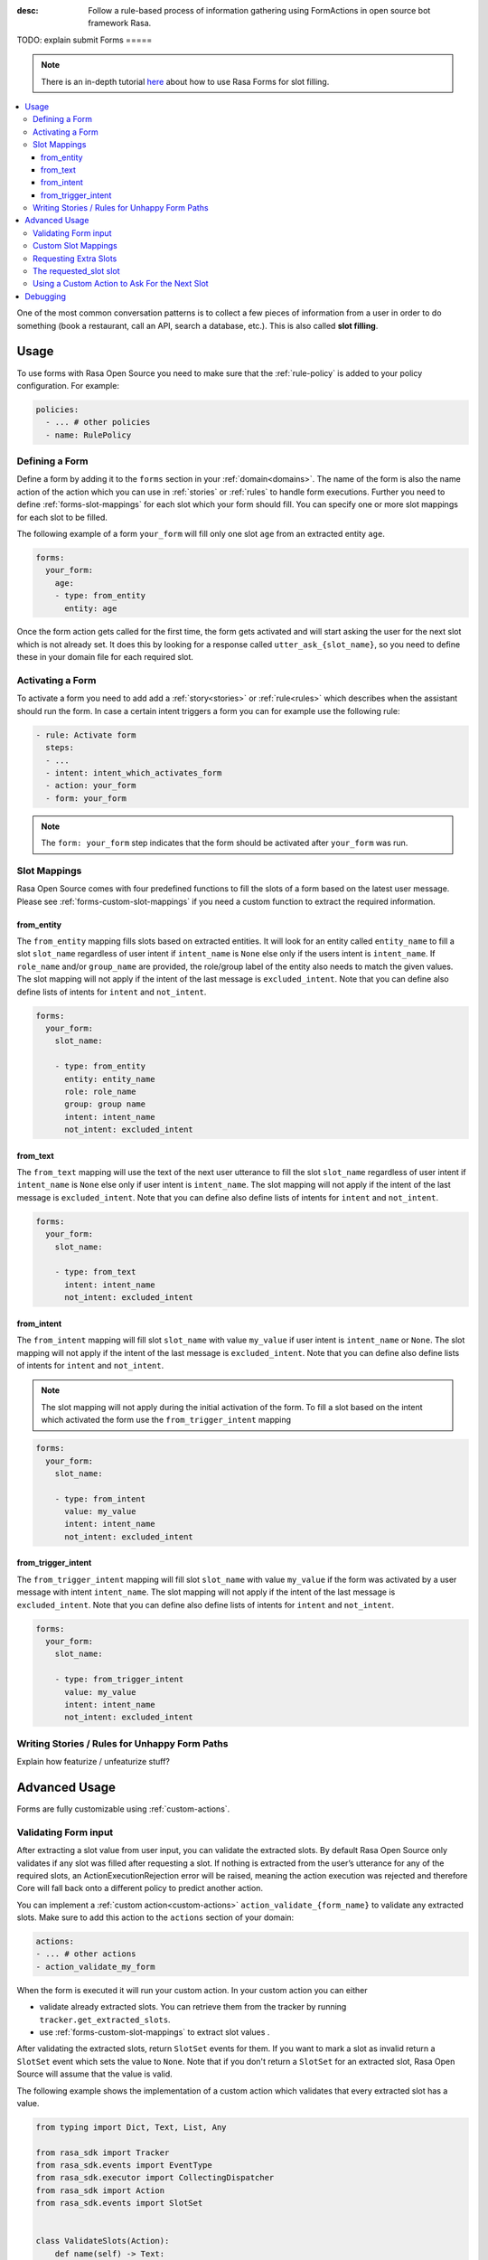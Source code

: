 :desc: Follow a rule-based process of information gathering using FormActions
       in open source bot framework Rasa.

.. _forms:

TODO: explain submit
Forms
=====

.. edit-link::

.. note::
   There is an in-depth tutorial
   `here <https://blog.rasa.com/building-contextual-assistants-with-rasa-formaction/>`_
   about how to use Rasa Forms for slot filling.

.. contents::
   :local:

One of the most common conversation patterns is to collect a few pieces of
information from a user in order to do something (book a restaurant, call an
API, search a database, etc.). This is also called **slot filling**.

Usage
-----

To use forms with Rasa Open Source you need to make sure that the :ref:`rule-policy` is
added to your policy configuration. For example:

.. code-block:: yaml

  policies:
    - ... # other policies
    - name: RulePolicy

Defining a Form
~~~~~~~~~~~~~~~

Define a form by adding it to the ``forms`` section in your :ref:`domain<domains>`.
The name of the form is also the name action of the action which you can use in
:ref:`stories` or :ref:`rules` to handle form executions. Further you need to define
:ref:`forms-slot-mappings` for each slot which your form should fill. You can specify
one or more slot mappings for each slot to be filled.

The following example of a form ``your_form`` will fill only one slot
``age`` from an extracted entity ``age``.

.. code-block:: yaml

  forms:
    your_form:
      age:
      - type: from_entity
        entity: age

Once the form action gets called for the first time, the form gets activated and will
start asking the user for the next slot which is not already set. It does this by
looking for a response called ``utter_ask_{slot_name}``, so you need to define these in
your domain file for each required slot.

Activating a Form
~~~~~~~~~~~~~~~~~

To activate a form you need to add add a :ref:`story<stories>` or :ref:`rule<rules>`
which describes when the assistant should run the form. In case a certain intent
triggers a form you can for example use the following rule:

.. code-block:: yaml

    - rule: Activate form
      steps:
      - ...
      - intent: intent_which_activates_form
      - action: your_form
      - form: your_form

.. note::

    The ``form: your_form`` step indicates that the form should be activated after
    ``your_form`` was run.

.. _forms-slot-mappings:

Slot Mappings
~~~~~~~~~~~~~

Rasa Open Source comes with four predefined functions to fill the slots of a form
based on the latest user message. Please see :ref:`forms-custom-slot-mappings` if
you need a custom function to extract the required information.

from_entity
^^^^^^^^^^^

The ``from_entity`` mapping fills slots based on extracted entities.
It will look for an entity called ``entity_name`` to fill a slot ``slot_name``
regardless of user intent if ``intent_name`` is ``None`` else only if the users intent
is ``intent_name``. If ``role_name`` and/or ``group_name`` are provided, the role/group
label of the entity also needs to match the given values. The slot mapping will not
apply if the intent of the last message is ``excluded_intent``. Note that you can
define also define lists of intents for ``intent`` and ``not_intent``.

.. code-block:: yaml

  forms:
    your_form:
      slot_name:

      - type: from_entity
        entity: entity_name
        role: role_name
        group: group name
        intent: intent_name
        not_intent: excluded_intent

from_text
^^^^^^^^^

The ``from_text`` mapping will use the text of the next user utterance to fill the slot
``slot_name`` regardless of user intent if ``intent_name`` is ``None`` else only if
user intent is ``intent_name``. The slot mapping will not
apply if the intent of the last message is ``excluded_intent``. Note that you can
define also define lists of intents for ``intent`` and ``not_intent``.

.. code-block:: yaml

  forms:
    your_form:
      slot_name:

      - type: from_text
        intent: intent_name
        not_intent: excluded_intent

from_intent
^^^^^^^^^^^

The ``from_intent`` mapping will fill slot ``slot_name`` with value ``my_value`` if
user intent is ``intent_name`` or ``None``. The slot mapping will not
apply if the intent of the last message is ``excluded_intent``. Note that you can
define also define lists of intents for ``intent`` and ``not_intent``.

.. note::

    The slot mapping will not apply during the initial activation of the form. To fill
    a slot based on the intent which activated the form use the ``from_trigger_intent``
    mapping

.. code-block:: yaml

  forms:
    your_form:
      slot_name:

      - type: from_intent
        value: my_value
        intent: intent_name
        not_intent: excluded_intent

from_trigger_intent
^^^^^^^^^^^^^^^^^^^

The ``from_trigger_intent`` mapping will fill slot ``slot_name`` with value ``my_value``
if the form was activated by a user message with intent ``intent_name``.
The slot mapping will not apply if the intent of the last message is
``excluded_intent``. Note that you can define also define lists of intents for
``intent`` and ``not_intent``.

.. code-block:: yaml

  forms:
    your_form:
      slot_name:

      - type: from_trigger_intent
        value: my_value
        intent: intent_name
        not_intent: excluded_intent


Writing Stories / Rules for Unhappy Form Paths
~~~~~~~~~~~~~~~~~~~~~~~~~~~~~~~~~~~~~~~~~~~~~~
Explain how featurize / unfeaturize stuff?

Advanced Usage
--------------

Forms are fully customizable using :ref:`custom-actions`.

Validating Form input
~~~~~~~~~~~~~~~~~~~~~

After extracting a slot value from user input, you can validate the extracted slots.
By default Rasa Open Source only validates if any slot was filled after requesting
a slot. If nothing is extracted from the user’s utterance for any of the required slots,
an ActionExecutionRejection error will be raised, meaning the action execution was
rejected and therefore Core will fall back onto a different policy to predict another
action.

You can implement a :ref:`custom action<custom-actions>` ``action_validate_{form_name}``
to validate any extracted slots. Make sure to add this action to the ``actions``
section of your domain:

.. code-block:: yaml

  actions:
  - ... # other actions
  - action_validate_my_form

When the form is executed it will run your custom action. In your custom action
you can either

- validate already extracted slots. You can retrieve them from the tracker by running
  ``tracker.get_extracted_slots``.
- use :ref:`forms-custom-slot-mappings` to extract slot values .

After validating the extracted slots, return ``SlotSet`` events for them. If you want
to mark a slot as invalid return a ``SlotSet`` event which sets the value to ``None``.
Note that if you don't return a ``SlotSet`` for an extracted slot, Rasa Open Source
will assume that the value is valid.

The following example shows the implementation of a custom action
which validates that every extracted slot has a value.

.. code-block:: python

    from typing import Dict, Text, List, Any

    from rasa_sdk import Tracker
    from rasa_sdk.events import EventType
    from rasa_sdk.executor import CollectingDispatcher
    from rasa_sdk import Action
    from rasa_sdk.events import SlotSet


    class ValidateSlots(Action):
        def name(self) -> Text:
            return "action_validate_my_form"

        def run(
            self, dispatcher: CollectingDispatcher, tracker: Tracker, domain: Dict
        ) -> List[EventType]:
            extracted_slots: Dict[Text, Any] = tracker.get_extracted_slots()

            validation_events = []

            for slot_name, slot_value in extracted_slots:
                # Simply validation which checks if the extracted slot has a value
                if is_valid(slot_value):
                    validation_events.append(SlotSet(slot_name, slot_value))
                else:
                    # Return a `SlotSet` event with value `None` to indicate that this
                    # slot still needs to be filled.
                    validation_events.append(SlotSet(slot_name, None))

            return validation_events

        def is_valid(slot_value: Any) -> bool:
            # validate slot value


.. _forms-custom-slot-mappings:

Custom Slot Mappings
~~~~~~~~~~~~~~~~~~~~

If none of the predefined :ref:`forms-slot-mappings` fit your use case, you can use the
:ref:`custom action<custom-actions>` ``action_validate_{form_name}`` to write your own
extraction code. Rasa Open Source will trigger this function when the form is run.

Make sure your custom action returns ``SlotSet`` events for every extracted value.
The following example shows the implementation of a custom slot mapping which sets
a slot based on the length of the last user message.

.. code-block:: python

    from typing import Dict, Text, List

    from rasa_sdk import Tracker
    from rasa_sdk.events import EventType
    from rasa_sdk.executor import CollectingDispatcher
    from rasa_sdk import Action
    from rasa_sdk.events import SlotSet


    class ValidateSlots(Action):
        def name(self) -> Text:
            return "action_validate_my_form"

        def run(
            self, dispatcher: CollectingDispatcher, tracker: Tracker, domain: Dict
        ) -> List[EventType]:
            text_of_last_user_message = tracker.latest_message.get("text")

            return [SlotSet("user_message_length", text_of_last_user_message)]


Requesting Extra Slots
~~~~~~~~~~~~~~~~~~~~~~

If you have frequent changes to the required slots and don't want to retrain your
assistant when something changes, you can also use a
:ref:`custom action<custom-actions>` ``action_validate_{form_name}`` to define
which slot should be requested. Rasa Open Source will run your custom action whenever
the form is executed. Set the slot ``requested_slot`` to the name of the slot which
should be extracted next. If all desired slots are filled, set ``requested_slot``
to ``None``.

The following example shows the implementation of a custom action which requests
the three slots ``last_name``, ``first_name``, and ``city``.

.. code-block:: python

    from typing import Dict, Text, List

    from rasa_sdk import Tracker
    from rasa_sdk.events import EventType
    from rasa_sdk.executor import CollectingDispatcher
    from rasa_sdk import Action
    from rasa_sdk.events import SlotSet


    class ValidateSlots(Action):
        def name(self) -> Text:
            return "action_validate_my_form"

        def run(
            self, dispatcher: CollectingDispatcher, tracker: Tracker, domain: Dict
        ) -> List[EventType]:
            required_slots = ["last name", "first_name", "city"]

            for slot_name in required_slots:
                if tracker.slots.get(slot_name) is None:
                    # The slot is not filled yet. Request the user to fill this slot next.
                    return [SlotSet("requested_slot", slot_name)]

            # All slots are filled.
            return [SlotSet("requested_slot", None)]


The requested_slot slot
~~~~~~~~~~~~~~~~~~~~~~~

The slot ``requested_slot`` is automatically added to the domain as an
unfeaturized slot. If you want to make it featurized, you need to add it
to your domain file as a categorical slot. You might want to do this if you
want to handle your unhappy paths differently depending on what slot is
currently being asked from the user. For example, say your users respond
to one of the bot's questions with another question, like *why do you need to know that?*
The response to this ``explain`` intent depends on where we are in the story.
In the restaurant case, your stories would look something like this:

.. code-block:: story

    ## explain cuisine slot
    * request_restaurant
        - restaurant_form
        - form{"name": "restaurant_form"}
        - slot{"requested_slot": "cuisine"}
    * explain
        - utter_explain_cuisine
        - restaurant_form
        - slot{"cuisine": "greek"}
        ( ... all other slots the form set ... )
        - form{"name": null}

    ## explain num_people slot
    * request_restaurant
        - restaurant_form
        - form{"name": "restaurant_form"}
        - slot{"requested_slot": "num_people"}
    * explain
        - utter_explain_num_people
        - restaurant_form
        - slot{"cuisine": "greek"}
        ( ... all other slots the form set ... )
        - form{"name": null}

Again, it is **strongly** recommended that you use interactive
learning to build these stories.
Please read :ref:`section_interactive_learning_forms`
on how to use interactive learning with forms.

Using a Custom Action to Ask For the Next Slot
~~~~~~~~~~~~~~~~~~~~~~~~~~~~~~~~~~~~~~~~~~~~~~

As soon as the form determined which slot has to be filled next by the user, it will
perform the action ``utter_ask_{slot_name}`` to ask the user to provide the necessary
input. If a regular utterance is not enough, you can also provide a custom action
``action_ask_{slot_name}`` to ask for the next slot.

.. code-block:: yaml

    from typing import Dict, Text, List

    from rasa_sdk import Tracker
    from rasa_sdk.events import EventType
    from rasa_sdk.executor import CollectingDispatcher
    from rasa_sdk import Action


    class AskForSlotAction(Action):
        def name(self) -> Text:
            return "action_ask_age"

        def run(
            self, dispatcher: CollectingDispatcher, tracker: Tracker, domain: Dict
        ) -> List[EventType]:
            dispatcher.utter_message(text="How old are you?")
            return []

Debugging
---------

The first thing to try is to run your bot with the ``--debug`` flag, see :ref:`command-line-interface` for details.
If you are just getting started, you probably only have a few hand-written stories.
This is a great starting point, but
you should give your bot to people to test **as soon as possible**. One of the guiding principles
behind Rasa Core is:

.. pull-quote:: Learning from real conversations is more important than designing hypothetical ones

So don't try to cover every possibility in your hand-written stories before giving it to testers.
Real user behavior will always surprise you!
